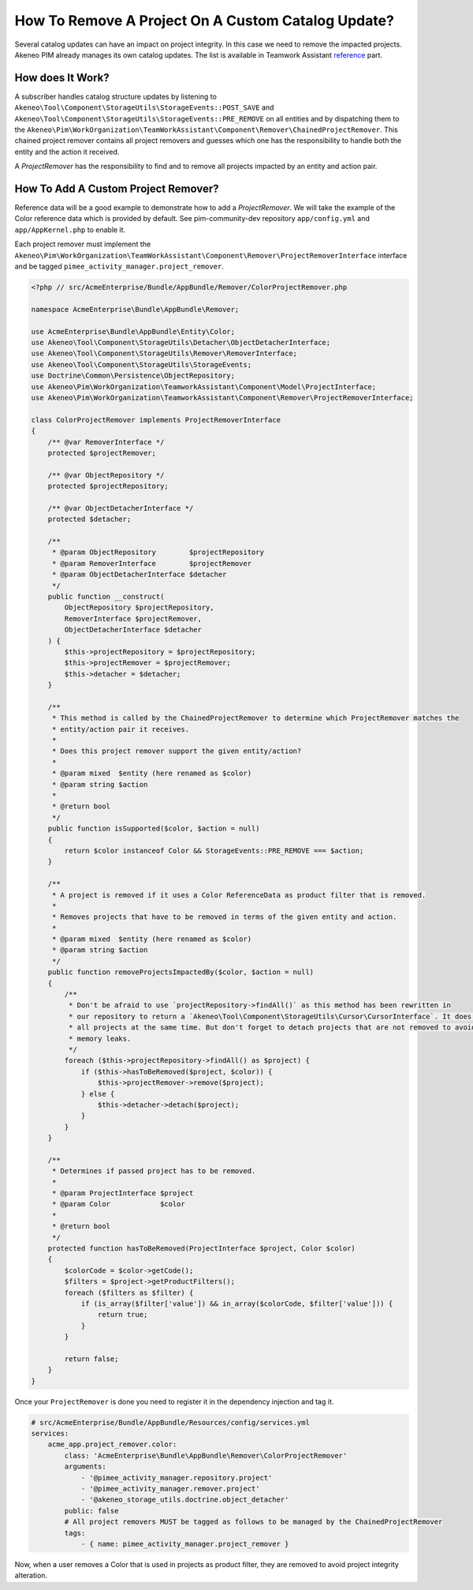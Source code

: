 How To Remove A Project On A Custom Catalog Update?
===================================================

.. _reference: ../../technical_overview/teamwork_assistant/catalog_impact.html

Several catalog updates can have an impact on project integrity. In this case we need to remove the impacted projects.
Akeneo PIM already manages its own catalog updates. The list is available in Teamwork Assistant reference_ part.

How does It Work?
_________________

A subscriber handles catalog structure updates by listening to ``Akeneo\Tool\Component\StorageUtils\StorageEvents::POST_SAVE``
and ``Akeneo\Tool\Component\StorageUtils\StorageEvents::PRE_REMOVE`` on all entities and by dispatching them to the
``Akeneo\Pim\WorkOrganization\TeamWorkAssistant\Component\Remover\ChainedProjectRemover``. This chained project remover contains all
project removers and guesses which one has the responsibility to handle both the entity and the action it received.

A `ProjectRemover` has the responsibility to find and to remove all projects impacted by an entity and action pair.

How To Add A Custom Project Remover?
____________________________________

Reference data will be a good example to demonstrate how to add a `ProjectRemover`. We will take the example of the
Color reference data which is provided by default. See pim-community-dev repository ``app/config.yml`` and
``app/AppKernel.php`` to enable it.

Each project remover must implement the ``Akeneo\Pim\WorkOrganization\TeamWorkAssistant\Component\Remover\ProjectRemoverInterface``
interface and be tagged ``pimee_activity_manager.project_remover``.

.. code-block:: php

    <?php // src/AcmeEnterprise/Bundle/AppBundle/Remover/ColorProjectRemover.php

    namespace AcmeEnterprise\Bundle\AppBundle\Remover;

    use AcmeEnterprise\Bundle\AppBundle\Entity\Color;
    use Akeneo\Tool\Component\StorageUtils\Detacher\ObjectDetacherInterface;
    use Akeneo\Tool\Component\StorageUtils\Remover\RemoverInterface;
    use Akeneo\Tool\Component\StorageUtils\StorageEvents;
    use Doctrine\Common\Persistence\ObjectRepository;
    use Akeneo\Pim\WorkOrganization\TeamworkAssistant\Component\Model\ProjectInterface;
    use Akeneo\Pim\WorkOrganization\TeamworkAssistant\Component\Remover\ProjectRemoverInterface;

    class ColorProjectRemover implements ProjectRemoverInterface
    {
        /** @var RemoverInterface */
        protected $projectRemover;

        /** @var ObjectRepository */
        protected $projectRepository;

        /** @var ObjectDetacherInterface */
        protected $detacher;

        /**
         * @param ObjectRepository        $projectRepository
         * @param RemoverInterface        $projectRemover
         * @param ObjectDetacherInterface $detacher
         */
        public function __construct(
            ObjectRepository $projectRepository,
            RemoverInterface $projectRemover,
            ObjectDetacherInterface $detacher
        ) {
            $this->projectRepository = $projectRepository;
            $this->projectRemover = $projectRemover;
            $this->detacher = $detacher;
        }

        /**
         * This method is called by the ChainedProjectRemover to determine which ProjectRemover matches the
         * entity/action pair it receives.
         *
         * Does this project remover support the given entity/action?
         *
         * @param mixed  $entity (here renamed as $color)
         * @param string $action
         *
         * @return bool
         */
        public function isSupported($color, $action = null)
        {
            return $color instanceof Color && StorageEvents::PRE_REMOVE === $action;
        }

        /**
         * A project is removed if it uses a Color ReferenceData as product filter that is removed.
         *
         * Removes projects that have to be removed in terms of the given entity and action.
         *
         * @param mixed  $entity (here renamed as $color)
         * @param string $action
         */
        public function removeProjectsImpactedBy($color, $action = null)
        {
            /**
             * Don't be afraid to use `projectRepository->findAll()` as this method has been rewritten in
             * our repository to return a `Akeneo\Tool\Component\StorageUtils\Cursor\CursorInterface`. It does not hydrate
             * all projects at the same time. But don't forget to detach projects that are not removed to avoid
             * memory leaks.
             */
            foreach ($this->projectRepository->findAll() as $project) {
                if ($this->hasToBeRemoved($project, $color)) {
                    $this->projectRemover->remove($project);
                } else {
                    $this->detacher->detach($project);
                }
            }
        }

        /**
         * Determines if passed project has to be removed.
         *
         * @param ProjectInterface $project
         * @param Color            $color
         *
         * @return bool
         */
        protected function hasToBeRemoved(ProjectInterface $project, Color $color)
        {
            $colorCode = $color->getCode();
            $filters = $project->getProductFilters();
            foreach ($filters as $filter) {
                if (is_array($filter['value']) && in_array($colorCode, $filter['value'])) {
                    return true;
                }
            }

            return false;
        }
    }

Once your ``ProjectRemover`` is done you need to register it in the dependency injection and tag it.

.. code-block:: yaml

    # src/AcmeEnterprise/Bundle/AppBundle/Resources/config/services.yml
    services:
        acme_app.project_remover.color:
            class: 'AcmeEnterprise\Bundle\AppBundle\Remover\ColorProjectRemover'
            arguments:
                - '@pimee_activity_manager.repository.project'
                - '@pimee_activity_manager.remover.project'
                - '@akeneo_storage_utils.doctrine.object_detacher'
            public: false
            # All project removers MUST be tagged as follows to be managed by the ChainedProjectRemover
            tags:
                - { name: pimee_activity_manager.project_remover }

Now, when a user removes a Color that is used in projects as product filter, they are removed to avoid project integrity
alteration.
